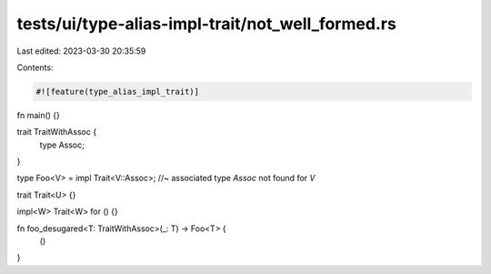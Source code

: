 tests/ui/type-alias-impl-trait/not_well_formed.rs
=================================================

Last edited: 2023-03-30 20:35:59

Contents:

.. code-block:: rs

    #![feature(type_alias_impl_trait)]

fn main() {}

trait TraitWithAssoc {
    type Assoc;
}

type Foo<V> = impl Trait<V::Assoc>; //~ associated type `Assoc` not found for `V`

trait Trait<U> {}

impl<W> Trait<W> for () {}

fn foo_desugared<T: TraitWithAssoc>(_: T) -> Foo<T> {
    ()
}


